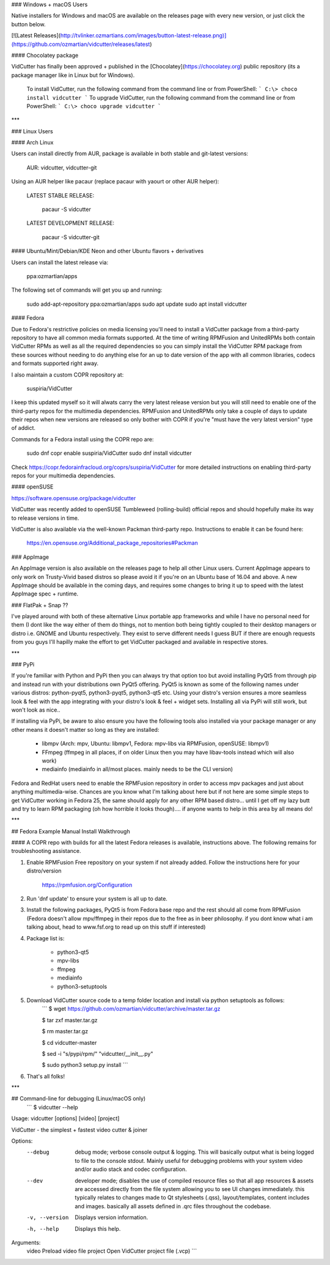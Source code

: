 ### Windows + macOS Users

Native installers for Windows and macOS are available on the releases page with every new version, or just click the button below. 

[![Latest Releases](http://tvlinker.ozmartians.com/images/button-latest-release.png)](https://github.com/ozmartian/vidcutter/releases/latest)

#### Chocolatey package

VidCutter has finally been approved + published in the [Chocolatey](https://chocolatey.org) public repository (its a package manager like in Linux but
for Windows).

  To install VidCutter, run the following command from the command line or from PowerShell:
  ```
  C:\> choco install vidcutter
  ```
  To upgrade VidCutter, run the following command from the command line or from PowerShell:
  ```
  C:\> choco upgrade vidcutter
  ```

***

### Linux Users

#### Arch Linux

Users can install directly from AUR, package is available in both stable and git-latest versions:

    AUR: vidcutter, vidcutter-git

Using an AUR helper like pacaur (replace pacaur with yaourt or other AUR helper):

    LATEST STABLE RELEASE:

        pacaur -S vidcutter

    LATEST DEVELOPMENT RELEASE:

        pacaur -S vidcutter-git

#### Ubuntu/Mint/Debian/KDE Neon and other Ubuntu flavors + derivatives 

Users can install the latest release via:

    ppa:ozmartian/apps

The following set of commands will get you up and running:

    sudo add-apt-repository ppa:ozmartian/apps
    sudo apt update
    sudo apt install vidcutter

#### Fedora

Due to Fedora's restrictive policies on media licensing you'll need to install a VidCutter package from a third-party repository to have all common media formats supported. At the time of writing RPMFusion and UnitedRPMs both contain VidCutter RPMs as well as all the required dependencies so you can simply install the VidCutter RPM package from these sources without needing to do anything else for an up to date version of the app with all common libraries, codecs and formats supported right away.

I also maintain a custom COPR repository at:

    suspiria/VidCutter

I keep this updated myself so it will alwats carry the very latest release version but you will still need to enable one of the third-party repos for the multimedia dependencies. RPMFusion and UnitedRPMs only take a couple of days to update their repos when new versions are released so only bother with COPR if you're "must have the very latest version" type of addict.

Commands for a Fedora install using the COPR repo are:

    sudo dnf copr enable suspiria/VidCutter
    sudo dnf install vidcutter

Check https://copr.fedorainfracloud.org/coprs/suspiria/VidCutter for more detailed instructions on enabling third-party repos for your multimedia dependencies.

#### openSUSE

https://software.opensuse.org/package/vidcutter

VidCutter was recently added to openSUSE Tumbleweed (rolling-build) official repos and should hopefully make its way to release versions in time. 

VidCutter is also available via the well-known Packman third-party repo. Instructions to enable it can be found here:

   https://en.opensuse.org/Additional_package_repositories#Packman

### AppImage

An AppImage version is also available on the releases page to help all other Linux users. Current AppImage appears to only work on Trusty-Vivid based distros so please avoid it if you're on an Ubuntu base of 16.04 and above. A new AppImage should be available in the coming days, and requires some changes to bring it up to speed with the latest AppImage spec + runtime.

### FlatPak + Snap ??

I've played around with both of these alternative Linux portable app frameworks and while I have no personal need for them (I dont like the way either of them do things, not to mention both being tightly coupled to their desktop managers or distro i.e. GNOME and Ubuntu respectively. They exist to serve different needs I guess BUT if there are enough requests from you guys I'll hapilly make the effort to get VidCutter packaged and available in respective stores.

***

### PyPi

If you're familiar with Python and PyPi then you can always try that option too but avoid installing PyQt5 from through pip and instead run with your distributions own PyQt5 offering. PyQt5 is known as some of the following names under various distros: python-pyqt5, python3-pyqt5, python3-qt5 etc. Using your distro's version ensures a more seamless look & feel with the app integrating with your distro's look & feel + widget sets. Installing all via PyPi will still work, but won't look as nice..

If installing via PyPi, be aware to also ensure you have the following tools also installed via your package manager or any other means it doesn't matter so long as they are installed:

    - libmpv (Arch: mpv, Ubuntu: libmpv1, Fedora: mpv-libs via RPMFusion, openSUSE: libmpv1)
    - FFmpeg (ffmpeg in all places, if on older Linux then you may have libav-tools instead which will also work)
    - mediainfo (mediainfo in all/most places. mainly needs to be the CLI version)

Fedora and RedHat users need to enable the RPMFusion repository in order to access mpv packages and just about anything multimedia-wise. Chances are you know what I'm talking about here but if not here are some simple steps to get VidCutter working in Fedora 25, the same should apply for any other RPM based distro... until I get off my lazy butt and try to learn RPM packaging (oh how horrible it looks though).... if anyone wants to help in this area by all means do!

***

## Fedora Example Manual Install Walkthrough

#### A COPR repo with builds for all the latest Fedora releases is available, instructions above. The following remains for troubleshooting assistance.

1. Enable RPMFusion Free repository on your system if not already added. Follow the instructions here for your distro/version

    https://rpmfusion.org/Configuration

2. Run 'dnf update' to ensure your system is all up to date.  

3. Install the following packages, PyQt5 is from Fedora base repo and the rest should all come from RPMFusion (Fedora doesn't allow mpv/ffmpeg in their repos due to the free as in beer philosophy. if you dont know what i am talking about, head to www.fsf.org to read up on this stuff if interested)

4. Package list is:

    - python3-qt5
    - mpv-libs
    - ffmpeg
    - mediainfo
    - python3-setuptools

5. Download VidCutter source code to a temp folder location and install via python setuptools as follows:
    ```
    $ wget https://github.com/ozmartian/vidcutter/archive/master.tar.gz

    $ tar zxf master.tar.gz

    $ rm master.tar.gz

    $ cd vidcutter-master

    $ sed -i "s/pypi/rpm/" "vidcutter/__init__.py"

    $ sudo python3 setup.py install
    ```
6. That's all folks!

***

## Command-line for debugging (Linux/macOS only)
  ```
  $ vidcutter --help

Usage: vidcutter [options] [video] [project]

VidCutter - the simplest + fastest video cutter & joiner

Options:
  --debug        debug mode; verbose console output & logging. This will
                 basically output what is being logged to file to the console
                 stdout. Mainly useful for debugging problems with your system
                 video and/or audio stack and codec configuration.
  --dev          developer mode; disables the use of compiled resource files so
                 that all app resources & assets are accessed directly from the
                 file system allowing you to see UI changes immediately. this
                 typically relates to changes made to Qt stylesheets (.qss),
                 layout/templates, content includes and images. basically all
                 assets defined in .qrc files throughout the codebase.
  -v, --version  Displays version information.
  -h, --help     Displays this help.

Arguments:
  video          Preload video file
  project        Open VidCutter project file (.vcp)
  ```



